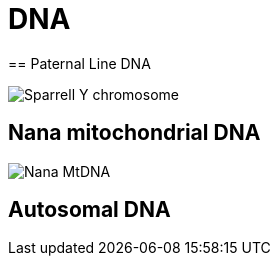 = DNA
== Paternal Line DNA

image:./2sparrellYgeneNoLiving.png[Sparrell Y chromosome]

== Nana mitochondrial DNA

image:./NanaMrDNA_familylines_graph.png[Nana MtDNA]

== Autosomal DNA